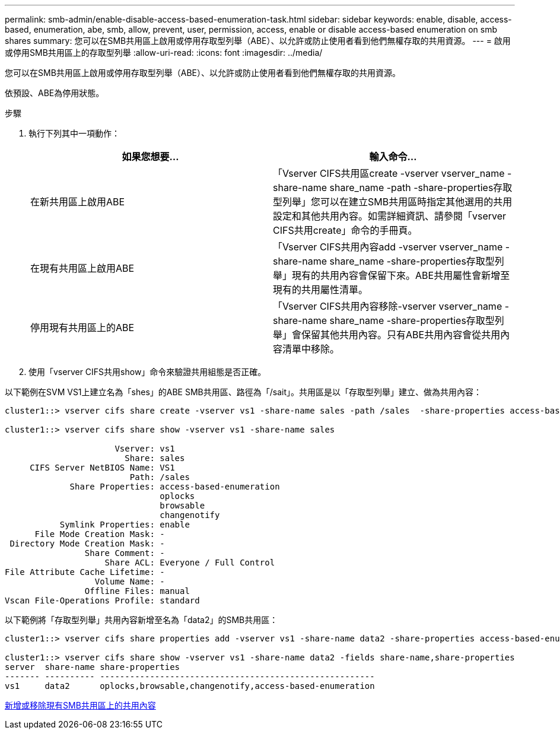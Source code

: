 ---
permalink: smb-admin/enable-disable-access-based-enumeration-task.html 
sidebar: sidebar 
keywords: enable, disable, access-based, enumeration, abe, smb, allow, prevent, user, permission, access, enable or disable access-based enumeration on smb shares 
summary: 您可以在SMB共用區上啟用或停用存取型列舉（ABE）、以允許或防止使用者看到他們無權存取的共用資源。 
---
= 啟用或停用SMB共用區上的存取型列舉
:allow-uri-read: 
:icons: font
:imagesdir: ../media/


[role="lead"]
您可以在SMB共用區上啟用或停用存取型列舉（ABE）、以允許或防止使用者看到他們無權存取的共用資源。

依預設、ABE為停用狀態。

.步驟
. 執行下列其中一項動作：
+
|===
| 如果您想要... | 輸入命令... 


 a| 
在新共用區上啟用ABE
 a| 
「Vserver CIFS共用區create -vserver vserver_name -share-name share_name -path -share-properties存取型列舉」您可以在建立SMB共用區時指定其他選用的共用設定和其他共用內容。如需詳細資訊、請參閱「vserver CIFS共用create」命令的手冊頁。



 a| 
在現有共用區上啟用ABE
 a| 
「Vserver CIFS共用內容add -vserver vserver_name -share-name share_name -share-properties存取型列舉」現有的共用內容會保留下來。ABE共用屬性會新增至現有的共用屬性清單。



 a| 
停用現有共用區上的ABE
 a| 
「Vserver CIFS共用內容移除-vserver vserver_name -share-name share_name -share-properties存取型列舉」會保留其他共用內容。只有ABE共用內容會從共用內容清單中移除。

|===
. 使用「vserver CIFS共用show」命令來驗證共用組態是否正確。


以下範例在SVM VS1上建立名為「shes」的ABE SMB共用區、路徑為「/sait」。共用區是以「存取型列舉」建立、做為共用內容：

[listing]
----
cluster1::> vserver cifs share create -vserver vs1 -share-name sales -path /sales  -share-properties access-based-enumeration,oplocks,browsable,changenotify

cluster1::> vserver cifs share show -vserver vs1 -share-name sales

                      Vserver: vs1
                        Share: sales
     CIFS Server NetBIOS Name: VS1
                         Path: /sales
             Share Properties: access-based-enumeration
                               oplocks
                               browsable
                               changenotify
           Symlink Properties: enable
      File Mode Creation Mask: -
 Directory Mode Creation Mask: -
                Share Comment: -
                    Share ACL: Everyone / Full Control
File Attribute Cache Lifetime: -
                  Volume Name: -
                Offline Files: manual
Vscan File-Operations Profile: standard
----
以下範例將「存取型列舉」共用內容新增至名為「data2」的SMB共用區：

[listing]
----
cluster1::> vserver cifs share properties add -vserver vs1 -share-name data2 -share-properties access-based-enumeration

cluster1::> vserver cifs share show -vserver vs1 -share-name data2 -fields share-name,share-properties
server  share-name share-properties
------- ---------- -------------------------------------------------------
vs1     data2      oplocks,browsable,changenotify,access-based-enumeration
----
xref:add-remove-share-properties-eexisting-share-task.adoc[新增或移除現有SMB共用區上的共用內容]
